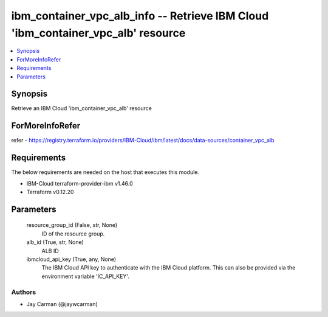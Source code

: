 
ibm_container_vpc_alb_info -- Retrieve IBM Cloud 'ibm_container_vpc_alb' resource
=================================================================================

.. contents::
   :local:
   :depth: 1


Synopsis
--------

Retrieve an IBM Cloud 'ibm_container_vpc_alb' resource


ForMoreInfoRefer
----------------
refer - https://registry.terraform.io/providers/IBM-Cloud/ibm/latest/docs/data-sources/container_vpc_alb

Requirements
------------
The below requirements are needed on the host that executes this module.

- IBM-Cloud terraform-provider-ibm v1.46.0
- Terraform v0.12.20



Parameters
----------

  resource_group_id (False, str, None)
    ID of the resource group.


  alb_id (True, str, None)
    ALB ID


  ibmcloud_api_key (True, any, None)
    The IBM Cloud API key to authenticate with the IBM Cloud platform. This can also be provided via the environment variable 'IC_API_KEY'.













Authors
~~~~~~~

- Jay Carman (@jaywcarman)

